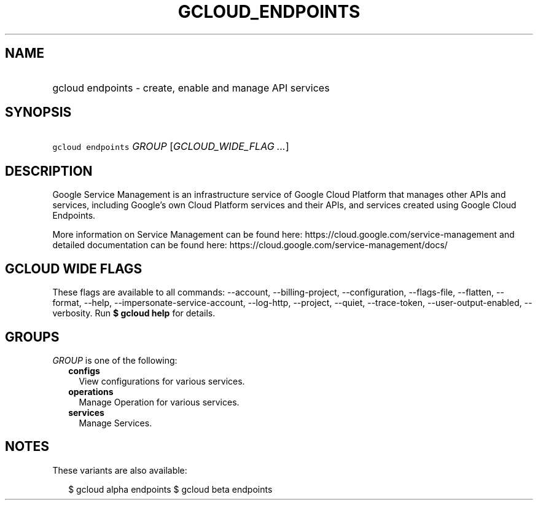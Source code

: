 
.TH "GCLOUD_ENDPOINTS" 1



.SH "NAME"
.HP
gcloud endpoints \- create, enable and manage API services



.SH "SYNOPSIS"
.HP
\f5gcloud endpoints\fR \fIGROUP\fR [\fIGCLOUD_WIDE_FLAG\ ...\fR]



.SH "DESCRIPTION"

Google Service Management is an infrastructure service of Google Cloud Platform
that manages other APIs and services, including Google's own Cloud Platform
services and their APIs, and services created using Google Cloud Endpoints.

More information on Service Management can be found here:
https://cloud.google.com/service\-management and detailed documentation can be
found here: https://cloud.google.com/service\-management/docs/



.SH "GCLOUD WIDE FLAGS"

These flags are available to all commands: \-\-account, \-\-billing\-project,
\-\-configuration, \-\-flags\-file, \-\-flatten, \-\-format, \-\-help,
\-\-impersonate\-service\-account, \-\-log\-http, \-\-project, \-\-quiet,
\-\-trace\-token, \-\-user\-output\-enabled, \-\-verbosity. Run \fB$ gcloud
help\fR for details.



.SH "GROUPS"

\f5\fIGROUP\fR\fR is one of the following:

.RS 2m
.TP 2m
\fBconfigs\fR
View configurations for various services.

.TP 2m
\fBoperations\fR
Manage Operation for various services.

.TP 2m
\fBservices\fR
Manage Services.


.RE
.sp

.SH "NOTES"

These variants are also available:

.RS 2m
$ gcloud alpha endpoints
$ gcloud beta endpoints
.RE

